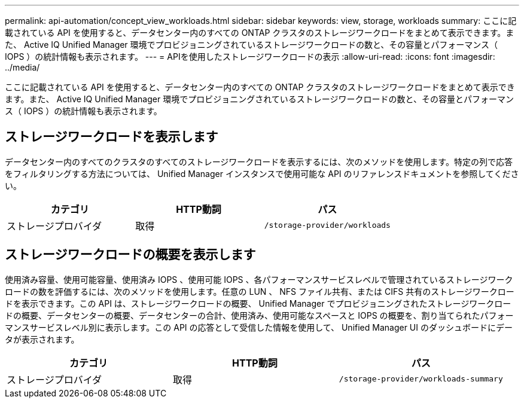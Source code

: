 ---
permalink: api-automation/concept_view_workloads.html 
sidebar: sidebar 
keywords: view, storage, workloads 
summary: ここに記載されている API を使用すると、データセンター内のすべての ONTAP クラスタのストレージワークロードをまとめて表示できます。また、 Active IQ Unified Manager 環境でプロビジョニングされているストレージワークロードの数と、その容量とパフォーマンス（ IOPS ）の統計情報も表示されます。 
---
= APIを使用したストレージワークロードの表示
:allow-uri-read: 
:icons: font
:imagesdir: ../media/


[role="lead"]
ここに記載されている API を使用すると、データセンター内のすべての ONTAP クラスタのストレージワークロードをまとめて表示できます。また、 Active IQ Unified Manager 環境でプロビジョニングされているストレージワークロードの数と、その容量とパフォーマンス（ IOPS ）の統計情報も表示されます。



== ストレージワークロードを表示します

データセンター内のすべてのクラスタのすべてのストレージワークロードを表示するには、次のメソッドを使用します。特定の列で応答をフィルタリングする方法については、 Unified Manager インスタンスで使用可能な API のリファレンスドキュメントを参照してください。

[cols="3*"]
|===
| カテゴリ | HTTP動詞 | パス 


 a| 
ストレージプロバイダ
 a| 
取得
 a| 
`/storage-provider/workloads`

|===


== ストレージワークロードの概要を表示します

使用済み容量、使用可能容量、使用済み IOPS 、使用可能 IOPS 、各パフォーマンスサービスレベルで管理されているストレージワークロードの数を評価するには、次のメソッドを使用します。任意の LUN 、 NFS ファイル共有、または CIFS 共有のストレージワークロードを表示できます。この API は、ストレージワークロードの概要、 Unified Manager でプロビジョニングされたストレージワークロードの概要、データセンターの概要、データセンターの合計、使用済み、使用可能なスペースと IOPS の概要を、割り当てられたパフォーマンスサービスレベル別に表示します。この API の応答として受信した情報を使用して、 Unified Manager UI のダッシュボードにデータが表示されます。

[cols="3*"]
|===
| カテゴリ | HTTP動詞 | パス 


 a| 
ストレージプロバイダ
 a| 
取得
 a| 
`/storage-provider/workloads-summary`

|===
